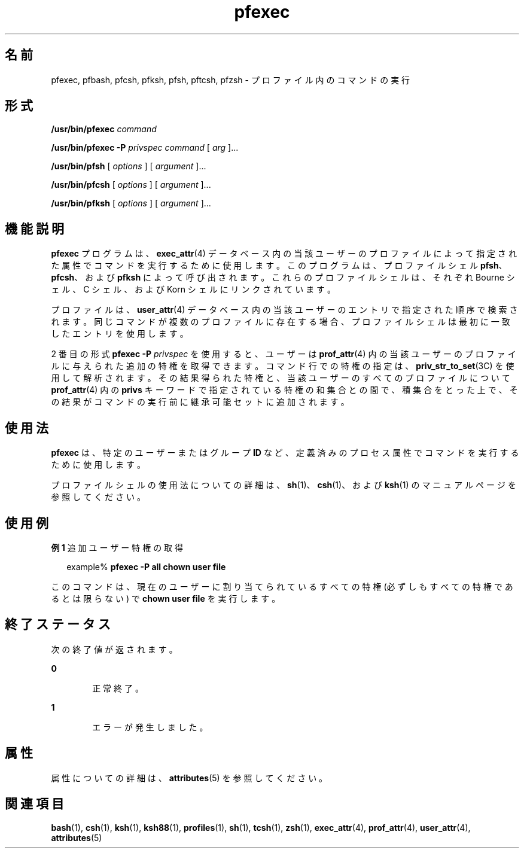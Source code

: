 '\" te
.\" Copyright (c) 2003, 2011, Oracle and/or its affiliates. All rights reserved.
.TH pfexec 1 "2011 年 7 月 12 日" "SunOS 5.11" "ユーザーコマンド"
.SH 名前
pfexec, pfbash, pfcsh, pfksh, pfsh, pftcsh, pfzsh \- プロファイル内のコマンドの実行
.SH 形式
.LP
.nf
\fB/usr/bin/pfexec\fR \fIcommand\fR
.fi

.LP
.nf
\fB/usr/bin/pfexec\fR \fB-P\fR \fIprivspec\fR \fIcommand\fR [ \fIarg\fR ]...
.fi

.LP
.nf
\fB/usr/bin/pfsh\fR [ \fIoptions\fR ] [ \fIargument\fR ]...
.fi

.LP
.nf
\fB/usr/bin/pfcsh\fR [ \fIoptions\fR ] [ \fIargument\fR ]...
.fi

.LP
.nf
\fB/usr/bin/pfksh\fR [ \fIoptions\fR ] [ \fIargument\fR ]...
.fi

.SH 機能説明
.sp
.LP
\fBpfexec\fR プログラムは、\fBexec_attr\fR(4) データベース内の当該ユーザーのプロファイルによって指定された属性でコマンドを実行するために使用します。このプログラムは、プロファイルシェル \fBpfsh\fR、\fBpfcsh\fR、および \fBpfksh\fR によって呼び出されます。これらのプロファイルシェルは、それぞれ Bourne シェル、C シェル、および Korn シェルにリンクされています。
.sp
.LP
プロファイルは、\fBuser_attr\fR(4) データベース内の当該ユーザーのエントリで指定された順序で検索されます。同じコマンドが複数のプロファイルに存在する場合、プロファイルシェルは最初に一致したエントリを使用します。
.sp
.LP
2 番目の形式 \fBpfexec\fR \fB-P\fR \fIprivspec\fR を使用すると、ユーザーは \fBprof_attr\fR(4) 内の当該ユーザーのプロファイルに与えられた追加の特権を取得できます。コマンド行での特権の指定は、\fBpriv_str_to_set\fR(3C) を使用して解析されます。その結果得られた特権と、当該ユーザーのすべてのプロファイルについて \fBprof_attr\fR(4) 内の \fBprivs\fR キーワードで指定されている特権の和集合との間で、積集合をとった上で、その結果がコマンドの実行前に継承可能セットに追加されます。
.SH 使用法
.sp
.LP
\fBpfexec\fR は、特定のユーザーまたはグループ \fBID\fR など、定義済みのプロセス属性でコマンドを実行するために使用します。
.sp
.LP
プロファイルシェルの使用法についての詳細は、\fBsh\fR(1)、\fBcsh\fR(1)、および \fBksh\fR(1) のマニュアルページを参照してください。
.SH 使用例
.LP
\fB例 1 \fR追加ユーザー特権の取得
.sp
.in +2
.nf
example% \fBpfexec -P all chown user file\fR
.fi
.in -2
.sp

.sp
.LP
このコマンドは、現在のユーザーに割り当てられているすべての特権 (必ずしもすべての特権であるとは限らない) で \fBchown user file\fR を実行します。

.SH 終了ステータス
.sp
.LP
次の終了値が返されます。
.sp
.ne 2
.mk
.na
\fB\fB0\fR \fR
.ad
.RS 6n
.rt  
正常終了。
.RE

.sp
.ne 2
.mk
.na
\fB\fB1\fR \fR
.ad
.RS 6n
.rt  
エラーが発生しました。
.RE

.SH 属性
.sp
.LP
属性についての詳細は、\fBattributes\fR(5) を参照してください。
.sp

.sp
.TS
tab() box;
cw(2.75i) |cw(2.75i) 
lw(2.75i) |lw(2.75i) 
.
属性タイプ属性値
_
使用条件system/core-os
.TE

.SH 関連項目
.sp
.LP
\fBbash\fR(1), \fBcsh\fR(1), \fBksh\fR(1), \fBksh88\fR(1), \fBprofiles\fR(1), \fBsh\fR(1), \fBtcsh\fR(1), \fBzsh\fR(1), \fBexec_attr\fR(4), \fBprof_attr\fR(4), \fBuser_attr\fR(4), \fBattributes\fR(5)
